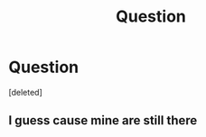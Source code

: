 #+TITLE: Question

* Question
:PROPERTIES:
:Score: 0
:DateUnix: 1611863986.0
:DateShort: 2021-Jan-28
:FlairText: Self-Promotion
:END:
[deleted]


** I guess cause mine are still there
:PROPERTIES:
:Author: Quine_
:Score: 1
:DateUnix: 1611919521.0
:DateShort: 2021-Jan-29
:END:
